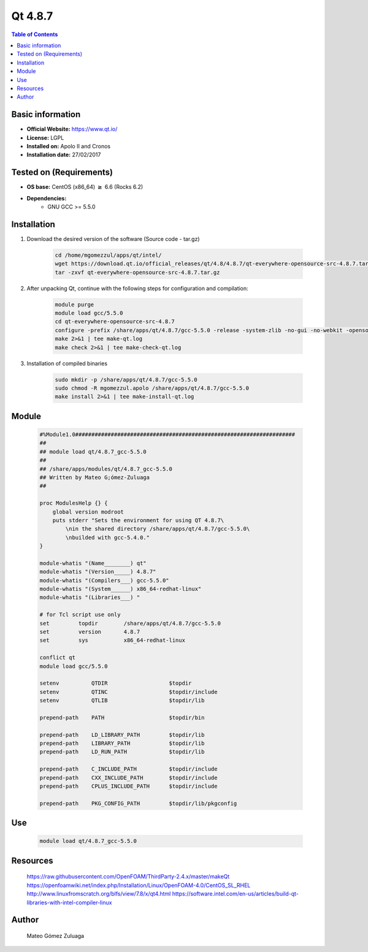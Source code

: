 .. _qt4.8.7-index:


Qt 4.8.7
========

.. contents:: Table of Contents

Basic information
-----------------

- **Official Website:** https://www.qt.io/
- **License:**    LGPL
- **Installed on:** Apolo II and Cronos
- **Installation date:** 27/02/2017

Tested on (Requirements)
------------------------

* **OS base:** CentOS (x86_64) :math:`\boldsymbol{\ge}` 6.6 (Rocks 6.2)
* **Dependencies:**  
    * GNU GCC >= 5.5.0



Installation
------------


#. Download the desired version of the software (Source code - tar.gz)

    .. code-block:: bash

        cd /home/mgomezzul/apps/qt/intel/
        wget https://download.qt.io/official_releases/qt/4.8/4.8.7/qt-everywhere-opensource-src-4.8.7.tar.gz
        tar -zxvf qt-everywhere-opensource-src-4.8.7.tar.gz



#. After unpacking Qt, continue with the following steps for configuration and compilation:

    .. code-block:: bash

        module purge
        module load gcc/5.5.0
        cd qt-everywhere-opensource-src-4.8.7
        configure -prefix /share/apps/qt/4.8.7/gcc-5.5.0 -release -system-zlib -no-gui -no-webkit -opensource -nomake examples -nomake demos -nomake tests -optimized-qmake -confirm-license -platform linux-g++ -no-qt3support
        make 2>&1 | tee make-qt.log
        make check 2>&1 | tee make-check-qt.log

#. Installation of compiled binaries

    .. code-block:: bash

        sudo mkdir -p /share/apps/qt/4.8.7/gcc-5.5.0
        sudo chmod -R mgomezzul.apolo /share/apps/qt/4.8.7/gcc-5.5.0
        make install 2>&1 | tee make-install-qt.log



Module
------

    .. code-block:: bash

        #%Module1.0####################################################################
        ##
        ## module load qt/4.8.7_gcc-5.5.0
        ##
        ## /share/apps/modules/qt/4.8.7_gcc-5.5.0
        ## Written by Mateo G;ómez-Zuluaga
        ##

        proc ModulesHelp {} {
            global version modroot
            puts stderr "Sets the environment for using QT 4.8.7\
                \nin the shared directory /share/apps/qt/4.8.7/gcc-5.5.0\
                \nbuilded with gcc-5.4.0."
        }

        module-whatis "(Name________) qt"
        module-whatis "(Version_____) 4.8.7"
        module-whatis "(Compilers___) gcc-5.5.0"
        module-whatis "(System______) x86_64-redhat-linux"
        module-whatis "(Libraries___) "

        # for Tcl script use only
        set         topdir        /share/apps/qt/4.8.7/gcc-5.5.0
        set         version       4.8.7
        set         sys           x86_64-redhat-linux

        conflict qt
        module load gcc/5.5.0

        setenv		QTDIR			$topdir
        setenv	    	QTINC			$topdir/include
        setenv		QTLIB			$topdir/lib

        prepend-path	PATH			$topdir/bin

        prepend-path	LD_LIBRARY_PATH		$topdir/lib
        prepend-path	LIBRARY_PATH		$topdir/lib
        prepend-path	LD_RUN_PATH		$topdir/lib

        prepend-path	C_INCLUDE_PATH		$topdir/include
        prepend-path	CXX_INCLUDE_PATH	$topdir/include
        prepend-path	CPLUS_INCLUDE_PATH	$topdir/include

        prepend-path	PKG_CONFIG_PATH		$topdir/lib/pkgconfig




Use
---

    .. code-block:: bash

        module load qt/4.8.7_gcc-5.5.0



Resources
---------
    https://raw.githubusercontent.com/OpenFOAM/ThirdParty-2.4.x/master/makeQt
    https://openfoamwiki.net/index.php/Installation/Linux/OpenFOAM-4.0/CentOS_SL_RHEL
    http://www.linuxfromscratch.org/blfs/view/7.8/x/qt4.html
    https://software.intel.com/en-us/articles/build-qt-libraries-with-intel-compiler-linux


Author
------
    Mateo Gómez Zuluaga
